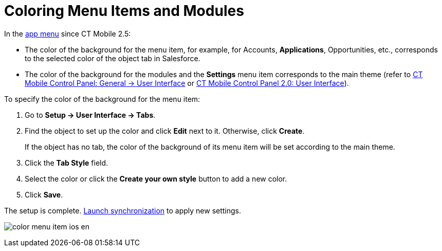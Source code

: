 = Coloring Menu Items and Modules

In the xref:ios/admin-guide/app-menu/index.adoc[app menu] since CT Mobile 2.5:

* The color of the background for the menu item, for example, for [.object]#Accounts#, *Applications*, [.object]#Opportunities#, etc., corresponds to the selected color of the object tab in Salesforce.
* The color of the background for the modules and the *Settings* menu item corresponds to the main theme (refer to xref:ios/admin-guide/ct-mobile-control-panel/ct-mobile-control-panel-general.adoc#h2_1037766202[CT Mobile Control Panel: General → User Interface] or xref:ios/admin-guide/ct-mobile-control-panel-new/ct-mobile-control-panel-user-interface-new.adoc[CT Mobile Control Panel 2.0: User Interface]).

To specify the color of the background for the menu item:

. Go to *Setup → User Interface → Tabs*.
. Find the object to set up the color and click *Edit* next to it. Otherwise, click *Create*.
+
If the object has no tab, the color of the background of its menu item will be set according to the main theme.
. Click the *Tab Style* field.
. Select the color or click the *Create your own style* button to add a new color.
. Click *Save*.

The setup is complete. xref:ios/mobile-application/synchronization/synchronization-launch/index.adoc[Launch synchronization] to apply new settings.

image:color_menu_item_ios_en.png[]
